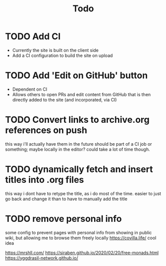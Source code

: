 #+TITLE: Todo
* TODO Add CI
- Currently the site is built on the client side
- Add a CI configuration to build the site on upload
* TODO Add 'Edit on GitHub' button
- Dependent on CI
- Allows others to open PRs and edit content from GitHub
  that is then directly added to the site (and incorporated, via CI)
* TODO Convert links to archive.org references on push
this way i'll actually have them in the future
should be part of a CI job or something; maybe locally in the editor? could take a lot of time though.
* TODO dynamically fetch and insert titles into .org files
this way i dont have to retype the title, as i do most of the time.
easier to just go back and change it than to have to manually add the title
* TODO remove personal info
some config to prevent pages with personal info from showing in public wiki,
but allowing me to browse them freely locally
https://covilla.life/ cool idea

https://mrshll.com/
https://siraben.github.io/2020/02/20/free-monads.html
https://yggdrasil-network.github.io/
